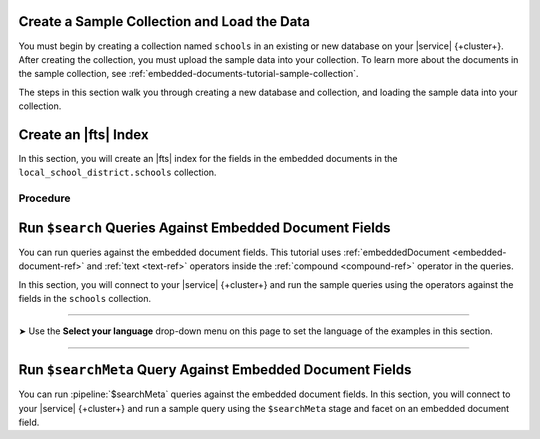Create a Sample Collection and Load the Data 
~~~~~~~~~~~~~~~~~~~~~~~~~~~~~~~~~~~~~~~~~~~~

You must begin by creating a collection named ``schools`` in an 
existing or new database on your |service| {+cluster+}. After creating the 
collection, you must upload the sample data into your collection. To
learn more about the documents in the sample collection, see
:ref:`embedded-documents-tutorial-sample-collection`. 

The steps in this section walk you through creating a new database 
and collection, and loading the sample data into your collection.

.. procedure:: 
   :style: normal

   .. include:: /includes/nav/steps-db-deployments-page.rst

   .. include:: /includes/nav/steps-data-explorer.rst

   .. step:: Create a new collection. 

      a. Click :guilabel:`Create Database` to create a new database.
      #. Enter the database name and collection name.
         
         - In the :guilabel:`Database Name` field, specify
           ``local_school_district``.
         - For the :guilabel:`Collection Name` field, specify
           ``schools``.

   .. step:: Load the following documents into the collection. 

      a. Select the ``schools`` collection if it's not selected.
      #. Click :guilabel:`Insert Document` for each of the sample 
         documents to add to the collection.
      #. Click the |json| view (:guilabel:`{}`) to replace the default 
         document.
      #. Copy and paste the following sample documents, one at a time, 
         and click :guilabel:`Insert` to add the documents, one at a 
         time, to the collection.

         .. code-block:: json 

            {
              "_id": 0,
              "name": "Springfield High",
              "mascot": "Pumas",
              "teachers": [{
                "first": "Jane",
                "last": "Smith",
                "classes": [{
                  "subject": "art of science",
                  "grade": "12th"
                },
                {
                  "subject": "applied science and practical science",
                  "grade": "9th"
                },
                {
                  "subject": "remedial math",
                  "grade": "12th"
                },
                {
                  "subject": "science",
                  "grade": "10th"
                }]
              },
              {
                "first": "Bob",
                "last": "Green",
                "classes": [{
                  "subject": "science of art",
                  "grade": "11th"
                },
                {
                  "subject": "art art art",
                  "grade": "10th"
                }]
              }],
              "clubs": {
                "stem": [
                  {
                    "club_name": "chess",
                    "description": "provides students opportunity to play the board game of chess informally and competitively in tournaments."
                  },
                  {
                    "club_name": "kaboom chemistry",
                    "description": "provides students opportunity to experiment with chemistry that fizzes and explodes."
                  }
                ],
                "arts": [
                  {
                    "club_name": "anime",
                    "description": "provides students an opportunity to discuss, show, and collaborate on anime and broaden their Japanese cultural understanding."
                  },
                  {
                    "club_name": "visual arts",
                    "description": "provides students an opportunity to train, experiment, and prepare for internships and jobs as photographers, illustrators, graphic designers, and more."
                  }
                ]
              }
            }

         .. code-block:: json 

            {
              "_id": 1,
              "name": "Evergreen High",
              "mascot": "Jaguars",
              "teachers": [{
                "first": "Jane",
                "last": "Earwhacker",
                "classes": [{
                  "subject": "art",
                  "grade": "9th"
                },
                {
                  "subject": "science",
                  "grade": "12th"
                }]
              },
              {
                "first": "John",
                "last": "Smith",
                "classes": [{
                  "subject": "math",
                  "grade": "12th"
                },
                {
                  "subject": "art",
                  "grade": "10th"
                }]
              }],
              "clubs": {
                "sports": [
                  {
                    "club_name": "archery",
                    "description": "provides students an opportunity to practice and hone the skill of using a bow to shoot arrows in a fun and safe environment."
                  },
                  {
                    "club_name": "ultimate frisbee",
                    "description": "provides students an opportunity to play frisbee and learn the basics of holding the disc and complete passes."
                  }
                ],
                "stem": [
                  {
                    "club_name": "zapped",
                    "description": "provides students an opportunity to make exciting gadgets and explore electricity."
                  },
                  {
                    "club_name": "loose in the chem lab",
                    "description": "provides students an opportunity to put the scientific method to the test and get elbow deep in chemistry."
                  }
                ]
              }
            }

         .. code-block:: json 

            {
              "_id": 2,
              "name": "Lincoln High",
              "mascot": "Sharks",
              "teachers": [{
                "first": "Jane",
                "last": "Smith",
                "classes": [{
                  "subject": "science",
                  "grade": "9th"
                },
                {
                  "subject": "math",
                  "grade": "12th"
                }]
              },
              {
                "first": "John",
                "last": "Redman",
                "classes": [{
                  "subject": "art",
                  "grade": "12th"
                }]
              }],
              "clubs": {
                "arts": [
                  {
                    "club_name": "ceramics",
                    "description": "provides students an opportunity to acquire knowledge of form, volume, and space relationships by constructing hand-built and wheel-thrown forms of clay."
                  },
                  {
                    "club_name": "digital art",
                    "description": "provides students an opportunity to learn about design for entertainment, 3D animation, technical art, or 3D modeling."
                  }
                ],
                "sports": [
                  {
                    "club_name": "dodgeball",
                    "description": "provides students an opportunity to play dodgeball by throwing balls to eliminate the members of the opposing team while avoiding being hit themselves."
                  },
                  {
                    "club_name": "martial arts",
                    "description": "provides students an opportunity to learn self-defense or combat that utilize physical skill and coordination without weapons."
                  }
                ]
              }
            }

Create an |fts| Index 
~~~~~~~~~~~~~~~~~~~~~

In this section, you will create an |fts| index for the fields in the 
embedded documents in the ``local_school_district.schools`` collection. 

Procedure 
`````````

.. |search-type| replace:: :guilabel:`Atlas Search`
.. |index-name| replace:: ``embedded-documents-tutorial``
.. |database-name| replace:: ``local_school_district`` database
.. |collection-name| replace:: ``schools`` collection

.. procedure:: 
   :style: normal

   .. include:: /includes/nav/steps-db-deployments-page.rst

   .. include:: /includes/nav/steps-atlas-search.rst

   .. include:: /includes/nav/steps-configure-index.rst

   .. step:: Specify an index configuration that indexes embedded documents.

      To learn more about the index definition, see
      :ref:`embedded-documents-tutorial-index`. 

      .. tabs:: 

         .. tab:: Visual Editor 
            :tabid: vib

            a. Click :guilabel:`Refine Your Index`.
            #. Click :guilabel:`Add Field` in the :guilabel:`Field Mappings`
               section and add the following fields in the
               :guilabel:`Customized Configuration` tab by clicking
               :guilabel:`Add` after configuring the settings for each
               field, one at a time, in the :guilabel:`Add Field Mapping` 
               window. 

               .. list-table:: 
                  :header-rows: 1 
                  :widths: 40 40 20

                  * - :guilabel:`Field Name`
                    - :guilabel:`Data Type`
                    - :guilabel:`Enable Dynamic Mapping`

                  * - ``teachers``
                    - :guilabel:`EmbeddedDocuments`
                    - On

                  * - ``teachers.classes``
                    - :guilabel:`EmbeddedDocuments`
                    - On
                    
                  * - ``teachers``
                    - :guilabel:`Document`
                    - On
                    
                  * - ``teachers.classes``
                    - :guilabel:`Document`
                    - On
                    
                  * - ``teachers.classes.grade``
                    - :guilabel:`Token` 
                    - N/A

                  * - ``clubs.sports``
                    - :guilabel:`EmbeddedDocuments`
                    - On

            #. Click :guilabel:`Add Field Mappings` to open the
               :guilabel:`Add Field Mapping` window.
            #. Select the following from the dropdown.
            #. Click :guilabel:`Add Field Mappings` to open the
               :guilabel:`Add Field Mapping` window.
            #. Select the following from the dropdown. 
            #. Toggle to enable :guilabel:`Enable Dynamic Mapping` if it
               isn't already enabled and click :guilabel:`Add`
            #. Click :guilabel:`Save`.
            #. Click :guilabel:`Save Changes`.

         .. tab:: JSON Editor 
            :tabid: jsonib

            a. Replace the default index definition with the following 
               index definition.

               .. code-block:: json 
                  :linenos: 

                  {
                    "mappings": {
                      "dynamic": true,
                      "fields": {
                        "clubs": {
                          "dynamic": true,
                          "fields": {
                            "sports": {
                              "dynamic": true,
                              "type": "embeddedDocuments"
                            }
                          },
                          "type": "document"
                        },
                        "teachers": [
                          {
                            "dynamic": true,
                            "fields": {
                              "classes": {
                                "dynamic": true,
                                "type": "embeddedDocuments"
                              }
                            },
                            "type": "embeddedDocuments"
                          },
                          {
                            "dynamic": true,
                            "fields": {
                              "classes": {
                                "dynamic": true,
                                "fields": {
                                  "grade": {
                                    "type": "token"
                                  }
                                },
                                "type": "document"
                              }
                            },
                            "type": "document"
                          }
                        ]
                      }
                    }
                  }

            #. Click :guilabel:`Next`.
            
   .. include:: /includes/fts/search-index-management/procedures/steps-fts-finish-index-creation.rst 

Run ``$search`` Queries Against Embedded Document Fields 
~~~~~~~~~~~~~~~~~~~~~~~~~~~~~~~~~~~~~~~~~~~~~~~~~~~~~~~~

You can run queries against the embedded document fields. This 
tutorial uses :ref:`embeddedDocument <embedded-document-ref>` and :ref:`text <text-ref>` 
operators inside the :ref:`compound <compound-ref>` operator in the queries. 

In this section, you will connect to your |service| {+cluster+} and run 
the sample queries using the operators against the fields in the 
``schools`` collection. 

.. tabs-selector:: drivers

----------

.. |arrow| unicode:: U+27A4

|arrow| Use the **Select your language** drop-down menu on this page to 
set the language of the examples in this section.

----------

.. tabs-drivers::

   .. tab::
      :tabid: atlas-ui

      .. include:: /includes/fts/embedded-document/procedures/steps-fts-embedded-document-query-atlas-ui.txt

   .. tab::
      :tabid: shell

      .. include:: /includes/fts/embedded-document/procedures/steps-fts-embedded-document-query-mongosh.txt 

   .. tab::
      :tabid: compass

      .. include:: /includes/fts/embedded-document/procedures/steps-fts-embedded-document-query-compass.txt

   .. tab::
      :tabid: csharp

      .. include:: /includes/fts/embedded-document/procedures/steps-fts-embedded-document-query-csharp.txt

   .. tab:: 
      :tabid: go

      .. include:: /includes/fts/embedded-document/procedures/steps-fts-embedded-document-query-go.txt

   .. tab:: 
      :tabid: java-sync 

      .. include:: /includes/fts/embedded-document/procedures/steps-fts-embedded-document-query-java.txt

   .. tab:: 
      :tabid: kotlin-coroutine

      .. include:: /includes/fts/embedded-document/procedures/steps-fts-embedded-document-query-kotlin.txt

   .. tab::
      :tabid: nodejs

      .. include:: /includes/fts/embedded-document/procedures/steps-fts-embedded-document-query-nodejs.txt

   .. tab::
      :tabid: python

      .. include:: /includes/fts/embedded-document/procedures/steps-fts-embedded-document-query-python.txt

Run ``$searchMeta`` Query Against Embedded Document Fields
~~~~~~~~~~~~~~~~~~~~~~~~~~~~~~~~~~~~~~~~~~~~~~~~~~~~~~~~~~

You can run :pipeline:`$searchMeta` queries against the embedded
document fields. In this section, you will connect to your |service|
{+cluster+} and run a sample query using the ``$searchMeta`` stage and
facet on an embedded document field. 

.. tabs-drivers::

   .. tab::
      :tabid: atlas-ui

      .. include:: /includes/fts/embedded-document/procedures/steps-fts-embedded-document-facet-query-atlas-ui.rst

   .. tab::
      :tabid: shell

      .. include:: /includes/fts/embedded-document/procedures/steps-fts-embedded-document-facet-query-mongosh.rst 

   .. tab::
      :tabid: compass

      .. include:: /includes/fts/embedded-document/procedures/steps-fts-embedded-document-facet-query-compass.rst

   .. tab::
      :tabid: csharp

      .. include:: /includes/fts/embedded-document/procedures/steps-fts-embedded-document-facet-query-cs.rst

   .. tab:: 
      :tabid: go

      .. include:: /includes/fts/embedded-document/procedures/steps-fts-embedded-document-facet-query-go.rst

   .. tab:: 
      :tabid: java-sync 

      .. include:: /includes/fts/embedded-document/procedures/steps-fts-embedded-document-facet-query-java.rst

   .. tab:: 
      :tabid: kotlin-coroutine

      .. include:: /includes/fts/embedded-document/procedures/steps-fts-embedded-document-facet-query-kotlin.rst

   .. tab::
      :tabid: nodejs

      .. include:: /includes/fts/embedded-document/procedures/steps-fts-embedded-document-facet-query-nodejs.rst

   .. tab::
      :tabid: python

      .. include:: /includes/fts/embedded-document/procedures/steps-fts-embedded-document-facet-query-python.rst
